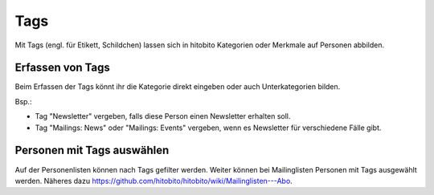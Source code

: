 Tags
=====

Mit Tags (engl. für Etikett, Schildchen) lassen sich in hitobito Kategorien oder Merkmale auf Personen abbilden.

Erfassen von Tags
----------------------

Beim Erfassen der Tags könnt ihr die Kategorie direkt eingeben oder auch Unterkategorien bilden.

Bsp.: 

- Tag "Newsletter" vergeben, falls diese Person einen Newsletter erhalten soll.
- Tag "Mailings: News" oder "Mailings: Events" vergeben, wenn es Newsletter für verschiedene Fälle gibt.


.. image:: https://content.screencast.com/users/RolandStuder/folders/hitobito/media/53cc952e-0ba6-4356-8478-1198e15d0638/00000033.png

Personen mit Tags auswählen
--------------------------------

Auf der Personenlisten können nach Tags gefilter werden. Weiter können bei Mailinglisten Personen mit Tags ausgewählt werden. Näheres dazu https://github.com/hitobito/hitobito/wiki/Mailinglisten---Abo.
